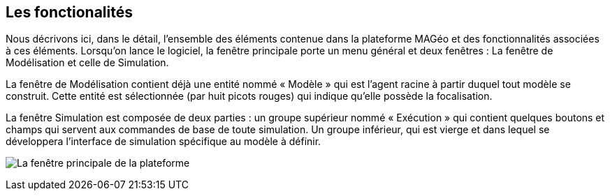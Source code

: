 == Les fonctionalités

Nous décrivons ici, dans le détail, l’ensemble des éléments contenue dans la plateforme MAGéo et des fonctionnalités associées à ces éléments. Lorsqu’on lance le logiciel, la fenêtre principale porte un menu général et deux fenêtres : La fenêtre de Modélisation et celle de Simulation.

La fenêtre de Modélisation contient déjà une entité nommé « Modèle » qui est l’agent racine à partir duquel tout modèle se construit. Cette entité est sélectionnée (par huit picots rouges) qui indique qu’elle possède la focalisation.

La fenêtre Simulation est composée de deux parties : un groupe supérieur nommé « Exécution » qui contient quelques boutons et champs qui servent aux commandes de base de toute simulation. Un groupe inférieur, qui est vierge et dans lequel se développera l’interface de simulation spécifique au modèle à définir.

image:/assets/image001.png[alt="La fenêtre principale de la plateforme"]



